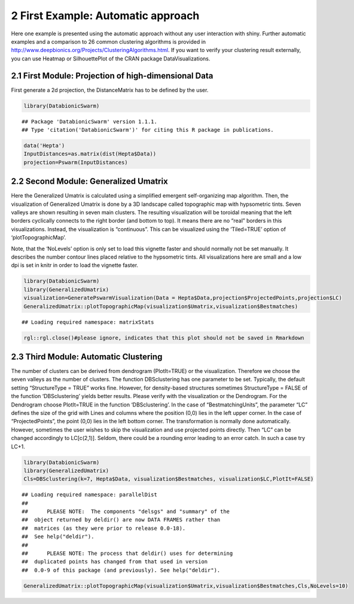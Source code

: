 
2 First Example: Automatic approach
===================================

Here one example is presented using the automatic approach without any user interaction with shiny. Further automatic examples and a comparison to 26 common clustering algorithms is provided in http://www.deepbionics.org/Projects/ClusteringAlgorithms.html. If you want to verify your clustering result externally, you can use Heatmap or SilhouettePlot of the CRAN package DataVisualizations.

2.1 First Module: Projection of high-dimensional Data
-----------------------------------------------------

First generate a 2d projection, the DistanceMatrix has to be defined by the user.

.. code-block:: R

	library(DatabionicSwarm)

::
	
	## Package 'DatabionicSwarm' version 1.1.1.
	## Type 'citation('DatabionicSwarm')' for citing this R package in publications.

.. code-block:: R

	data('Hepta')
	InputDistances=as.matrix(dist(Hepta$Data))
	projection=Pswarm(InputDistances)

2.2 Second Module: Generalized Umatrix
--------------------------------------

Here the Generalized Umatrix is calculated using a simplified emergent self-organizing map algorithm. Then, the visualization of Generalized Umatrix is done by a 3D landscape called topographic map with hypsometric tints. Seven valleys are shown resulting in seven main clusters. The resulting visualization will be toroidal meaning that the left borders cyclically connects to the right border (and bottom to top). It means there are no “real” borders in this visualizations. Instead, the visualization is “continuous”. This can be visualized using the ‘Tiled=TRUE’ option of ‘plotTopographicMap’.

Note, that the ‘NoLevels’ option is only set to load this vignette faster and should normally not be set manually. It describes the number contour lines placed relative to the hypsometric tints. All visualizations here are small and a low dpi is set in knitr in order to load the vignette faster.

.. code-block:: R

	library(DatabionicSwarm)
	library(GeneralizedUmatrix)
	visualization=GeneratePswarmVisualization(Data = Hepta$Data,projection$ProjectedPoints,projection$LC)
	GeneralizedUmatrix::plotTopographicMap(visualization$Umatrix,visualization$Bestmatches)

::

	## Loading required namespace: matrixStats

.. code-block:: R

	rgl::rgl.close()#please ignore, indicates that this plot should not be saved in Rmarkdown
	
2.3 Third Module: Automatic Clustering
--------------------------------------

The number of clusters can be derived from dendrogram (PlotIt=TRUE) or the visualization. Therefore we choose the seven valleys as the number of clusters. The function DBSclustering has one parameter to be set. Typically, the default setting “StructureType = TRUE” works fine. However, for density-based structures sometimes StructureType = FALSE of the function ‘DBSclustering’ yields better results. Please verify with the visualization or the Dendrogram. For the Dendrogram choose PlotIt=TRUE in the function ‘DBSclustering’. In the case of “BestmatchingUnits”, the parameter “LC” defines the size of the grid with Lines and columns where the position (0,0) lies in the left upper corner. In the case of “ProjectedPoints”, the point (0,0) lies in the left bottom corner. The transformation is normally done automatically. However, sometimes the user wishes to skip the visualization and use projected points directly. Then “LC” can be changed accordingly to LC[c(2,1)]. Seldom, there could be a rounding error leading to an error catch. In such a case try LC+1.

.. code-block:: R

	library(DatabionicSwarm)
	library(GeneralizedUmatrix)
	Cls=DBSclustering(k=7, Hepta$Data, visualization$Bestmatches, visualization$LC,PlotIt=FALSE)

::

	## Loading required namespace: parallelDist
	## 
	##      PLEASE NOTE:  The components "delsgs" and "summary" of the
	##  object returned by deldir() are now DATA FRAMES rather than
	##  matrices (as they were prior to release 0.0-18).
	##  See help("deldir").
	##  
	##      PLEASE NOTE: The process that deldir() uses for determining
	##  duplicated points has changed from that used in version
	##  0.0-9 of this package (and previously). See help("deldir").
	
.. code-block:: R

	GeneralizedUmatrix::plotTopographicMap(visualization$Umatrix,visualization$Bestmatches,Cls,NoLevels=10)
	
.. image:: canvas.png
    :width: 200px
    :align: center
    :height: 100px
    :alt: alternate text
